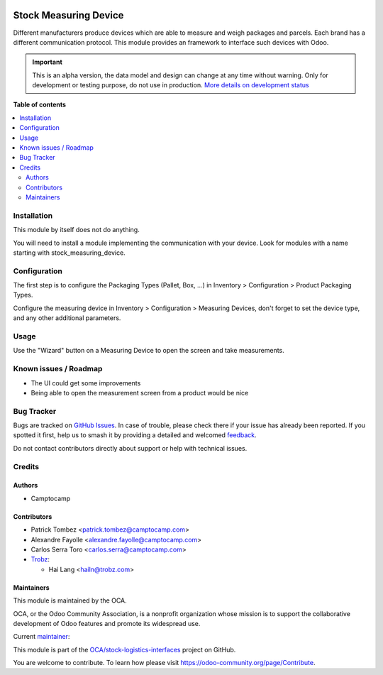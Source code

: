 .. image:: https://odoo-community.org/readme-banner-image
   :target: https://odoo-community.org/get-involved?utm_source=readme
   :alt: Odoo Community Association

======================
Stock Measuring Device
======================

.. 
   !!!!!!!!!!!!!!!!!!!!!!!!!!!!!!!!!!!!!!!!!!!!!!!!!!!!
   !! This file is generated by oca-gen-addon-readme !!
   !! changes will be overwritten.                   !!
   !!!!!!!!!!!!!!!!!!!!!!!!!!!!!!!!!!!!!!!!!!!!!!!!!!!!
   !! source digest: sha256:10a4a47a322072e25c826dd435680a2b75d933202604c44cf3170ae8b284be59
   !!!!!!!!!!!!!!!!!!!!!!!!!!!!!!!!!!!!!!!!!!!!!!!!!!!!

.. |badge1| image:: https://img.shields.io/badge/maturity-Alpha-red.png
    :target: https://odoo-community.org/page/development-status
    :alt: Alpha
.. |badge2| image:: https://img.shields.io/badge/license-AGPL--3-blue.png
    :target: http://www.gnu.org/licenses/agpl-3.0-standalone.html
    :alt: License: AGPL-3
.. |badge3| image:: https://img.shields.io/badge/github-OCA%2Fstock--logistics--interfaces-lightgray.png?logo=github
    :target: https://github.com/OCA/stock-logistics-interfaces/tree/18.0/stock_measuring_device
    :alt: OCA/stock-logistics-interfaces
.. |badge4| image:: https://img.shields.io/badge/weblate-Translate%20me-F47D42.png
    :target: https://translation.odoo-community.org/projects/stock-logistics-interfaces-18-0/stock-logistics-interfaces-18-0-stock_measuring_device
    :alt: Translate me on Weblate
.. |badge5| image:: https://img.shields.io/badge/runboat-Try%20me-875A7B.png
    :target: https://runboat.odoo-community.org/builds?repo=OCA/stock-logistics-interfaces&target_branch=18.0
    :alt: Try me on Runboat

|badge1| |badge2| |badge3| |badge4| |badge5|

Different manufacturers produce devices which are able to measure and
weigh packages and parcels. Each brand has a different communication
protocol. This module provides an framework to interface such devices
with Odoo.

.. IMPORTANT::
   This is an alpha version, the data model and design can change at any time without warning.
   Only for development or testing purpose, do not use in production.
   `More details on development status <https://odoo-community.org/page/development-status>`_

**Table of contents**

.. contents::
   :local:

Installation
============

This module by itself does not do anything.

You will need to install a module implementing the communication with
your device. Look for modules with a name starting with
stock_measuring_device.

Configuration
=============

The first step is to configure the Packaging Types (Pallet, Box, ...) in
Inventory > Configuration > Product Packaging Types.

Configure the measuring device in Inventory > Configuration > Measuring
Devices, don't forget to set the device type, and any other additional
parameters.

Usage
=====

Use the "Wizard" button on a Measuring Device to open the screen and
take measurements.

Known issues / Roadmap
======================

- The UI could get some improvements
- Being able to open the measurement screen from a product would be nice

Bug Tracker
===========

Bugs are tracked on `GitHub Issues <https://github.com/OCA/stock-logistics-interfaces/issues>`_.
In case of trouble, please check there if your issue has already been reported.
If you spotted it first, help us to smash it by providing a detailed and welcomed
`feedback <https://github.com/OCA/stock-logistics-interfaces/issues/new?body=module:%20stock_measuring_device%0Aversion:%2018.0%0A%0A**Steps%20to%20reproduce**%0A-%20...%0A%0A**Current%20behavior**%0A%0A**Expected%20behavior**>`_.

Do not contact contributors directly about support or help with technical issues.

Credits
=======

Authors
-------

* Camptocamp

Contributors
------------

- Patrick Tombez <patrick.tombez@camptocamp.com>

- Alexandre Fayolle <alexandre.fayolle@camptocamp.com>

- Carlos Serra Toro <carlos.serra@camptocamp.com>

- `Trobz <https://trobz.com>`__:

  - Hai Lang <hailn@trobz.com>

Maintainers
-----------

This module is maintained by the OCA.

.. image:: https://odoo-community.org/logo.png
   :alt: Odoo Community Association
   :target: https://odoo-community.org

OCA, or the Odoo Community Association, is a nonprofit organization whose
mission is to support the collaborative development of Odoo features and
promote its widespread use.

.. |maintainer-gurneyalex| image:: https://github.com/gurneyalex.png?size=40px
    :target: https://github.com/gurneyalex
    :alt: gurneyalex

Current `maintainer <https://odoo-community.org/page/maintainer-role>`__:

|maintainer-gurneyalex| 

This module is part of the `OCA/stock-logistics-interfaces <https://github.com/OCA/stock-logistics-interfaces/tree/18.0/stock_measuring_device>`_ project on GitHub.

You are welcome to contribute. To learn how please visit https://odoo-community.org/page/Contribute.
